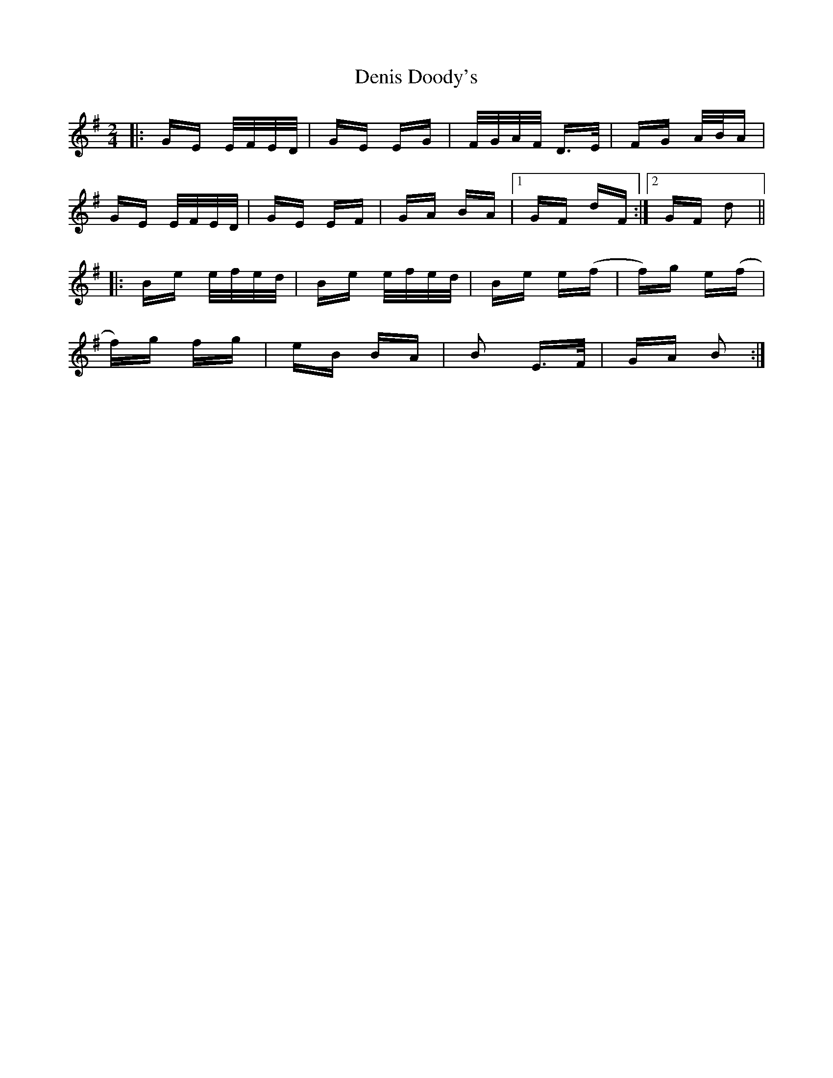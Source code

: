 X: 9785
T: Denis Doody's
R: polka
M: 2/4
K: Eminor
|:GE E/F/E/D/|GE EG|F/G/A/F/ D>E|FG A/B/A|
GE E/F/E/D/|GE EF|GA BA|1 GF dF:|2 GF d2||
|:Be e/f/e/d/|Be e/f/e/d/|Be e(f|f)g e(f|
f)g fg|eB BA|B2 E>F|GA B2:|

